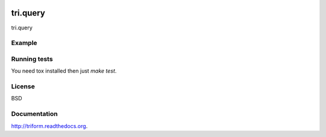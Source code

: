 .. image:: https://travis-ci.org/TriOptima/tri.query.svg?branch=master
    :target: https://travis-ci.org/TriOptima/tri.query
.. image:: http://codecov.io/github/TriOptima/tri.query/coverage.svg?branch=master
    :target: http://codecov.io/github/TriOptima/tri.query?branch=master

tri.query
==========

tri.query 

Example
-------

.. code:: python



Running tests
-------------

You need tox installed then just `make test`.


License
-------

BSD


Documentation
-------------

http://triform.readthedocs.org.
